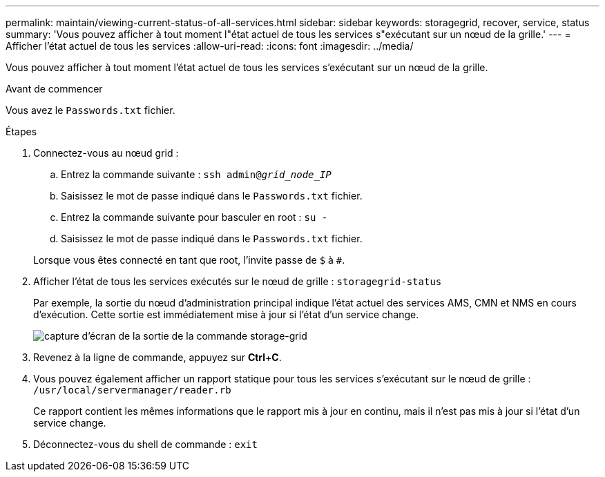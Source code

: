 ---
permalink: maintain/viewing-current-status-of-all-services.html 
sidebar: sidebar 
keywords: storagegrid, recover, service, status 
summary: 'Vous pouvez afficher à tout moment l"état actuel de tous les services s"exécutant sur un nœud de la grille.' 
---
= Afficher l'état actuel de tous les services
:allow-uri-read: 
:icons: font
:imagesdir: ../media/


[role="lead"]
Vous pouvez afficher à tout moment l'état actuel de tous les services s'exécutant sur un nœud de la grille.

.Avant de commencer
Vous avez le `Passwords.txt` fichier.

.Étapes
. Connectez-vous au nœud grid :
+
.. Entrez la commande suivante : `ssh admin@_grid_node_IP_`
.. Saisissez le mot de passe indiqué dans le `Passwords.txt` fichier.
.. Entrez la commande suivante pour basculer en root : `su -`
.. Saisissez le mot de passe indiqué dans le `Passwords.txt` fichier.


+
Lorsque vous êtes connecté en tant que root, l'invite passe de `$` à `#`.

. Afficher l'état de tous les services exécutés sur le nœud de grille : `storagegrid-status`
+
Par exemple, la sortie du nœud d'administration principal indique l'état actuel des services AMS, CMN et NMS en cours d'exécution. Cette sortie est immédiatement mise à jour si l'état d'un service change.

+
image::../media/storagegrid_status_output.gif[capture d'écran de la sortie de la commande storage-grid]

. Revenez à la ligne de commande, appuyez sur *Ctrl*+*C*.
. Vous pouvez également afficher un rapport statique pour tous les services s'exécutant sur le nœud de grille : `/usr/local/servermanager/reader.rb`
+
Ce rapport contient les mêmes informations que le rapport mis à jour en continu, mais il n'est pas mis à jour si l'état d'un service change.

. Déconnectez-vous du shell de commande : `exit`

